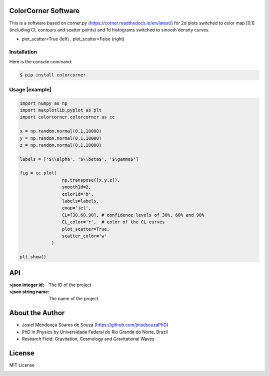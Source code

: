 =================================
ColorCorner Software
=================================

This is a software based on corner.py (https://corner.readthedocs.io/en/latest/)
for 2d plots switched to color map [0,1] (including CL contours and scatter points) 
and 1d histograms switched to smooth density curves.

.. image::  /figures/2plots.png
- plot_scatter=True (left) , plot_scatter=False (right)

Installation
---------

Here is the console command:

.. code-block:: console

    $ pip install colorcorner

Usage [example]
---------

.. code:: python

    import numpy as np
    import matplotlib.pyplot as plt
    import colorcorner.colorcorner as cc
    
    x = np.random.normal(0,1,10000)
    y = np.random.normal(0,1,10000)
    z = np.random.normal(0,1,10000)
    
    labels = ['$\\alpha', '$\\beta$', '$\gamma$']
    
    fig = cc.plot(
                    np.transpose([x,y,z]), 
                    smooth1d=2,
                    color1d='b',
                    labels=labels,
                    cmap='jet',
                    CL=[30,60,90], # confidence levels of 30%, 60% and 90%
                    CL_color='r',  # color of the CL curves
                    plot_scatter=True,
                    scatter_color='w'
                )
    
    plt.show()

=================================  
API
=================================

.. code-block:: json :>json

	{
	"name": "John",
	"age": 30,
	"city": "New York"
	}

:>json integer id: The ID of the project
:>json string name: The name of the project.

=================================  
About the Author
=================================

- Josiel Mendonça Soares de Souza (https://github.com/jmsdsouzaPhD)
- PhD in Physics by Universidade Federal do Rio Grande do Norte, Brazil
- Research Field: Gravitation, Cosmology and Gravitational Waves

=================================
License
=================================

MIT License

.. image:: /figures/logo3D.png

